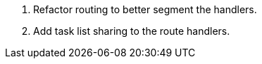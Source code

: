 1. Refactor routing to better segment the handlers.

2. Add task list sharing to the route handlers.
